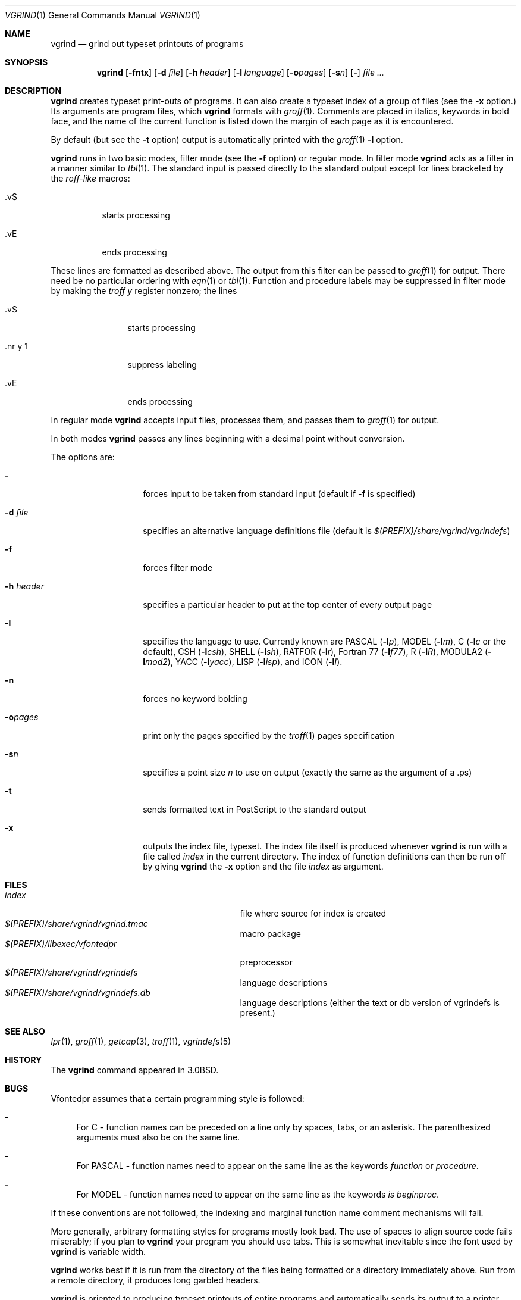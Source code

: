 .\"	$NetBSD: vgrind.1,v 1.16 2012/04/21 12:27:30 roy Exp $
.\"
.\" Copyright (c) 1980, 1990, 1993
.\"	The Regents of the University of California.  All rights reserved.
.\"
.\" Redistribution and use in source and binary forms, with or without
.\" modification, are permitted provided that the following conditions
.\" are met:
.\" 1. Redistributions of source code must retain the above copyright
.\"    notice, this list of conditions and the following disclaimer.
.\" 2. Redistributions in binary form must reproduce the above copyright
.\"    notice, this list of conditions and the following disclaimer in the
.\"    documentation and/or other materials provided with the distribution.
.\" 3. Neither the name of the University nor the names of its contributors
.\"    may be used to endorse or promote products derived from this software
.\"    without specific prior written permission.
.\"
.\" THIS SOFTWARE IS PROVIDED BY THE REGENTS AND CONTRIBUTORS ``AS IS'' AND
.\" ANY EXPRESS OR IMPLIED WARRANTIES, INCLUDING, BUT NOT LIMITED TO, THE
.\" IMPLIED WARRANTIES OF MERCHANTABILITY AND FITNESS FOR A PARTICULAR PURPOSE
.\" ARE DISCLAIMED.  IN NO EVENT SHALL THE REGENTS OR CONTRIBUTORS BE LIABLE
.\" FOR ANY DIRECT, INDIRECT, INCIDENTAL, SPECIAL, EXEMPLARY, OR CONSEQUENTIAL
.\" DAMAGES (INCLUDING, BUT NOT LIMITED TO, PROCUREMENT OF SUBSTITUTE GOODS
.\" OR SERVICES; LOSS OF USE, DATA, OR PROFITS; OR BUSINESS INTERRUPTION)
.\" HOWEVER CAUSED AND ON ANY THEORY OF LIABILITY, WHETHER IN CONTRACT, STRICT
.\" LIABILITY, OR TORT (INCLUDING NEGLIGENCE OR OTHERWISE) ARISING IN ANY WAY
.\" OUT OF THE USE OF THIS SOFTWARE, EVEN IF ADVISED OF THE POSSIBILITY OF
.\" SUCH DAMAGE.
.\"
.\"     @(#)vgrind.1	8.1 (Berkeley) 6/6/93
.\"
.Dd December 11, 2023
.Dt VGRIND 1
.Os
.Sh NAME
.Nm vgrind
.Nd grind out typeset printouts of programs
.Sh SYNOPSIS
.Nm
.Op Fl fntx
.Op Fl d Ar file
.Op Fl h Ar header
.Op Fl l Ar language
.Op Fl o\fIpages\fP
.Op Fl s Ns Ar n
.Op Fl
.Ar
.Sh DESCRIPTION
.Nm
creates typeset print-outs of programs.  It can also create a typeset
index of a group of files (see the
.Fl x
option.)  Its arguments are program files, which
.Nm
formats with
.Xr groff 1 .
Comments are placed in italics, keywords in bold face,
and the name of the current function is listed down the margin of each
page as it is encountered.
.Pp
By default (but see the
.Fl t
option) output is automatically printed with the
.Xr groff 1
.Fl l
option.
.Pp
.Nm
runs in two basic modes, filter mode (see the
.Fl f
option) or regular mode.
In filter mode
.Nm
acts as a filter in a manner similar to
.Xr tbl 1 .
The standard input is passed directly to the standard output except
for lines bracketed by the
.Em roff-like
macros:
.Bl -tag -width Ds
.It \&.vS
starts processing
.It \&.vE
ends processing
.El
.Pp
These lines are formatted as described above.
The output from this filter can be passed to
.Xr groff 1
for output.
There need be no particular ordering with
.Xr eqn 1
or
.Xr tbl 1 .
Function and procedure labels may be suppressed in filter mode by making the
.Xr troff
.Em y
register nonzero; the lines
.Bl -tag -width XXXXXXXXXX
.It \&.vS
starts processing
.It \&.nr\ y\ 1
suppress labeling
.It \&.vE
ends processing
.El
.Pp
In regular mode
.Nm
accepts input files, processes them, and passes them to
.Xr groff 1
for output.
.Pp
In both modes
.Nm
passes any lines beginning with a decimal point without conversion.
.Pp
The options are:
.Bl -tag -width Ar
.It Fl
forces input to be taken from standard input (default if
.Fl f
is specified)
.It Fl d Ar file
specifies an alternative language definitions
file (default is
.Pa $(PREFIX)/share/vgrind/vgrindefs )
.It Fl f
forces filter mode
.It Fl h Ar header
specifies a particular header to put at the top center of every output
page
.It Fl l
specifies the language to use.
Currently known are
.Tn PASCAL
.Pq Fl l Ns Ar p ,
.Tn MODEL
.Pq Fl l Ns Ar m ,
C
.Pf ( Fl l Ns Ar c
or the default),
.Tn CSH
.Pq Fl l Ns Ar csh ,
.Tn SHELL
.Pq Fl l Ns Ar sh ,
.Tn RATFOR
.Pq Fl l Ns Ar r ,
.Tn "Fortran 77"
.Pq Fl l Ns Ar f77 ,
.Tn R
.Pq Fl l Ns Ar R ,
.Tn MODULA2
.Pq Fl l Ns Ar mod2 ,
.Tn YACC
.Pq Fl l Ns Ar yacc ,
.Tn LISP
.Pq Fl l Ns Ar isp ,
and
.Tn ICON
.Pq Fl l Ns Ar I .
.It Fl n
forces no keyword bolding
.It Fl o\fIpages\fP
print only the pages specified by the
.Xr troff 1
pages specification
.It Fl s Ns Ar n
specifies a point size
.Ar n
to use on output (exactly the same as the argument
of a .ps)
.It Fl t
sends formatted text in PostScript to the standard output
.It Fl x
outputs the index file, typeset.
The index file itself is produced whenever
.Nm
is run with a file called
.Pa index
in the current directory.  The index of function definitions can then
be run off by giving
.Nm
the
.Fl x
option and the file
.Pa index
as argument.
.El
.Sh FILES
.Bl -tag -width /usr/share/misc/vgrindefsxx -compact
.It Pa index
file where source for index is created
.It Pa $(PREFIX)/share/vgrind/vgrind.tmac
macro package
.It Pa $(PREFIX)/libexec/vfontedpr
preprocessor
.It Pa $(PREFIX)/share/vgrind/vgrindefs
language descriptions
.It Pa $(PREFIX)/share/vgrind/vgrindefs.db
language descriptions (either the text or db version of vgrindefs is present.)
.El
.Sh SEE ALSO
.Xr lpr 1 ,
.Xr groff 1 ,
.Xr getcap 3 ,
.Xr troff 1 ,
.Xr vgrindefs 5
.Sh HISTORY
The
.Nm
command appeared in
.Bx 3.0 .
.Sh BUGS
Vfontedpr assumes that a certain programming style is followed:
.Bl -dash
.It
For
.Tn C
\- function names can be preceded on a line only by spaces, tabs, or an
asterisk.
The parenthesized arguments must also be on the same line.
.It
For
.Tn PASCAL
\- function names need to appear on the same line as the keywords
.Em function
or
.Em procedure .
.It
For
.Tn MODEL
\- function names need to appear on the same line as the keywords
.Em is beginproc .
.El
.Pp
If these conventions are not followed, the indexing and marginal function
name comment mechanisms will fail.
.Pp
More generally, arbitrary formatting styles for programs mostly look bad.
The use of spaces to align source code fails miserably; if you plan to
.Nm
your program you should use tabs.
This is somewhat inevitable since the font used by
.Nm
is variable width.
.Pp
.Nm
works best if it is run from the directory of the files being
formatted or a directory immediately above.  Run from a remote
directory, it produces long garbled headers. 
.Pp
.Nm
is oriented to producing typeset printouts of entire programs and
automatically sends its output to a printer.  Producing a PDF or
HTML/CSS file by default (see the
.Fl t 
option) might be better for modern usage.
.Pp
The mechanism of
.Xr ctags 1
in recognizing functions should be used here.
.Pp
Filter mode must be the last option if used.
.Pp
Filter mode might interfere with formatting of documents using the
.Fl me
or
.Fl ms
macros.
